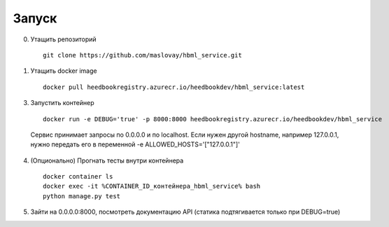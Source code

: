 Запуск
------

0. Утащить репозиторий

  ::

    git clone https://github.com/maslovay/hbml_service.git

1. Утащить docker image

  ::

    docker pull heedbookregistry.azurecr.io/heedbookdev/hbml_service:latest


3. Запустить контейнер

  ::

    docker run -e DEBUG='true' -p 8000:8000 heedbookregistry.azurecr.io/heedbookdev/hbml_service

  Сервис принимает запросы по 0.0.0.0 и по localhost. Если нужен другой hostname, например 127.0.0.1, нужно передать его в переменной -e ALLOWED_HOSTS='["127.0.0.1"]'

4. (Опционально) Прогнать тесты внутри контейнера

  ::

    docker container ls
    docker exec -it %CONTAINER_ID_контейнера_hbml_service% bash
    python manage.py test

5. Зайти на 0.0.0.0:8000, посмотреть документацию API (статика подтягивается только при DEBUG=true)
